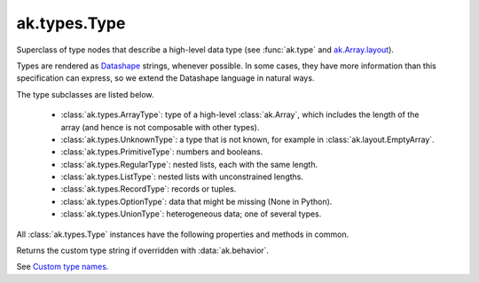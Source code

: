 ak.types.Type
-------------

.. py:currentmodule:: ak.types

Superclass of type nodes that describe a high-level data type (see
:func:`ak.type` and
`ak.Array.layout <_auto/ak.Array.html#ak-array-layout>`_).

Types are rendered as `Datashape <https://datashape.readthedocs.io/>`__ strings,
whenever possible. In some cases, they have more information than this
specification can express, so we extend the Datashape language in natural ways.

The type subclasses are listed below.

   * :class:`ak.types.ArrayType`: type of a high-level :class:`ak.Array`,
     which includes the length of the array (and hence is not composable with
     other types).
   * :class:`ak.types.UnknownType`: a type that is not known, for example in
     :class:`ak.layout.EmptyArray`.
   * :class:`ak.types.PrimitiveType`: numbers and booleans.
   * :class:`ak.types.RegularType`: nested lists, each with the same length.
   * :class:`ak.types.ListType`: nested lists with unconstrained lengths.
   * :class:`ak.types.RecordType`: records or tuples.
   * :class:`ak.types.OptionType`: data that might be missing (None in Python).
   * :class:`ak.types.UnionType`: heterogeneous data; one of several types.

All :class:`ak.types.Type` instances have the following properties and methods
in common.

.. py:class:: Type

    .. py:method:: Type.__eq__(other)
        
        True if two types are equal; False otherwise.
        
    .. py:method:: Type.__ne__()
        
        True if two types are not equal; False otherwise.
        
    .. py:method:: Type.__repr__()
        
        String representation of the type, mostly following the
        `Datashape <https://datashape.readthedocs.io/>`__ grammar.
        
    .. py:method:: Type.__getstate__()
        
        Types can be pickled.
        
    .. py:method:: Type.__setstate__(arg0)
        
        Types can be pickled.
        
    .. py:method:: Type.empty()
        
        Creates an empty :class:`ak.layout.Content` array with this type.
        
    .. py:method:: Type.fieldindex(key)
        
        Returns the index position of a ``key`` if the type contains
        :class:`ak.types.RecordType` and ``key`` is in the record.
        
    .. py:method:: Type.haskey(key)
        
        Returns True if the type contains :class:`ak.types.RecordType` and ``key`` is
        in the record; False otherwise.
        
    .. py:method:: Type.key(fieldindex)
        
        Returns the ``key`` name at a given index position in the record if the
        type contains :class:`ak.types.RecordType` with more than ``fieldindex``
        fields.
        
    .. py:method:: Type.keys()
        
        Returns a list of keys in the record if the type contains
        :class:`ak.types.RecordType`.
        
    .. py:method:: Type.setparameter(key, value)
        
        Sets a parameter.
        
        **Do not use this method!** Mutable parameters are deprecated.
        
    .. py:attribute:: Type.numfields
        
        Returns the number of fields in the record if this type contains a
        :class:`ak.types.RecordType`.
        
    .. py:attribute:: Type.parameters
        
        Returns the parameters associated with this type.
        
Returns the custom type string if overridden with :data:`ak.behavior`.

See `Custom type names <ak.behavior.html#custom-type-names>`_.
